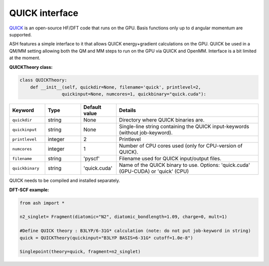 QUICK interface
======================================

`QUICK <https://quick-docs.readthedocs.io/en/latest/about.html>`_  is an open-source HF/DFT code that runs on the GPU. 
Basis functions only up to d angular momentum are supported.

ASH features a simple interface to it that allows QUICK energy+gradient calculations on the GPU.
QUICK be used in a QM/MM setting allowing both the QM and MM steps to run on the GPU via QUICK and OpenMM. 
Interface is a bit limited at the moment.

**QUICKTheory class:**

.. code-block:: python
    
  class QUICKTheory:
      def __init__(self, quickdir=None, filename='quick', printlevel=2,
                  quickinput=None, numcores=1, quickbinary="quick.cuda"):

.. list-table::
   :widths: 15 15 15 60
   :header-rows: 1

   * - Keyword
     - Type
     - Default value
     - Details
   * - ``quickdir``
     - string
     - None
     - Directory where QUICK binaries are.
   * - ``quickinput``
     - string
     - None
     - Single-line string containing the QUICK input-keywords (without job-keyword).
   * - ``printlevel``
     - integer
     - 2
     - Printlevel
   * - ``numcores``
     - integer
     - 1
     - Number of CPU cores used (only for CPU-version of QUICK).
   * - ``filename``
     - string
     - 'pyscf'
     - Filename used for QUICK input/output files.
   * - ``quickbinary``
     - string
     - 'quick.cuda'
     - Name of the QUICK binary to use. Options: 'quick.cuda' (GPU-CUDA) or 'quick' (CPU)



QUICK needs to be compiled and installed separately.

**DFT-SCF example:**

.. code-block:: python

  from ash import *

  n2_singlet= Fragment(diatomic="N2", diatomic_bondlength=1.09, charge=0, mult=1)

  #Define QUICK theory : B3LYP/6-31G* calculation (note: do not put job-keyword in string)
  quick = QUICKTheory(quickinput="B3LYP BASIS=6-31G* cutoff=1.0e-8")

  Singlepoint(theory=quick, fragment=n2_singlet)
